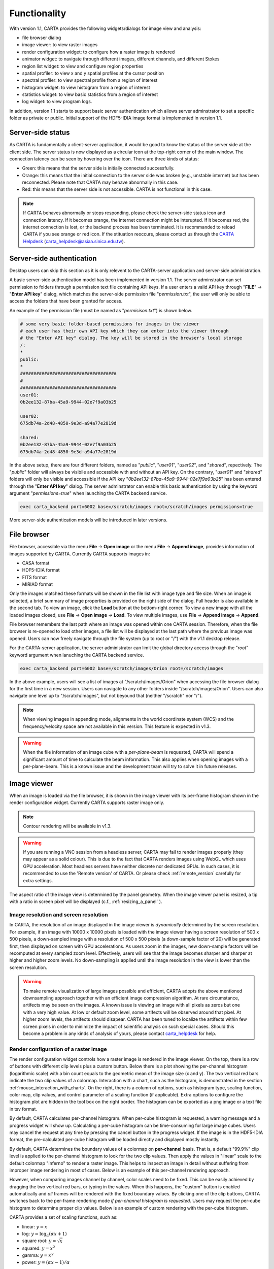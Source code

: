 Functionality
=============
With version 1.1, CARTA provides the following widgets/dialogs for image view and analysis:

* file browser dialog
* image viewer: to view raster images
* render configuration widget: to configure how a raster image is rendered
* animator widget: to navigate through different images, different channels, and different Stokes
* region list widget: to view and configure region properties
* spatial profiler: to view x and y spatial profiles at the cursor position
* spectral profiler: to view spectral profile from a region of interest
* histogram widget: to view histogram from a region of interest
* statistics widget: to view basic statistics from a region of interest
* log widget: to view program logs.

In addition, version 1.1 starts to support basic server authentication which allows server adminstrator to set a specific folder as private or public. Initial support of the HDF5-IDIA image format is implemented in version 1.1. 

Server-side status
------------------
As CARTA is fundamentally a client-server application, it would be good to know the status of the server side at the client side. The server status is now displayed as a circular icon at the top-right corner of the main window. The connection latency can be seen by hovering over the icon. There are three kinds of status:

* Green: this means that the server side is initially connected successfully.
* Orange: this means that the initial connection to the server side was broken (e.g., unstable internet) but has been reconnected. Please note that CARTA may behave abnormally in this case.  
* Red: this means that the server side is not accessible. CARTA is not functional in this case. 

.. raw:: html

   <img src="_static/carta_gui_server_status.png" 
        style="width:100%;height:auto;">

.. note::
   If CARTA behaves abnormally or stops responding, please check the server-side status icon and connection latency. If it becomes orange, the internet connection might be interupted. If it becomes red, the internet connection is lost, or the backend process has been terminated. It is recommanded to reload CARTA if you see orange or red icon. If the stituation reoccurs, please contact us through the `CARTA Helpdesk <carta_helpdesk@asiaa.sinica.edu.tw>`_ (carta_helpdesk@asiaa.sinica.edu.tw). 


Server-side authentication
--------------------------
Desktop users can skip this section as it is only relevent to the CARTA-server application and server-side administration. 

A basic server-side authentication model has been implemented in version 1.1. The server adminstrator can set permission to folders through a permission text file containing API keys. If a user enters a valid API key through "**FILE**" -> "**Enter API key**" dialog, which matches the server-side permission file "*permission.txt*", the user will only be able to access the folders that have been granted for access. 

An example of the permission file (must be named as "*permisison.txt*") is shown below. 

.. code-block:: bash

   # some very basic folder-based permissions for images in the viewer
   # each user has their own API key which they can enter into the viewer through
   # the "Enter API key" dialog. The key will be stored in the browser's local storage
   /:
   *
   public:
   *
   ####################################
   # 
   ####################################
   user01:
   0b2ee132-87ba-45a9-9944-02e7f9a03b25
   
   user02:
   675db74a-2d48-4850-9e3d-a94a77e2819d

   shared:
   0b2ee132-87ba-45a9-9944-02e7f9a03b25
   675db74a-2d48-4850-9e3d-a94a77e2819d

In the above setup, there are four different folders, named as "*public*", "*user01*", "*user02*", and "*shared*", repectively. The "*public*" folder will always be visibile and accessible with and without an API key. On the contrary, "*user01*" and "*shared*" folders will only be visible and accessible if the API key "*0b2ee132-87ba-45a9-9944-02e7f9a03b25*" has been entered through the "**Enter API key**" dialog. The server adminstrator can enable this basic authentication by using the keyword argument "*permissions=true*" when launching the CARTA backend service. 

.. code-block:: bash

   exec carta_backend port=6002 base=/scratch/images root=/scratch/images permissions=true

More server-side authentication models will be introduced in later versions. 



File browser
------------
File browser, accessible via the menu **File** -> **Open image** or the menu **File** -> **Append image**, provides information of images supported by CARTA. Currently CARTA supports images in:  

* CASA format
* HDF5-IDIA format
* FITS format
* MIRIAD format 

Only the images matched these formats will be shown in the file list with image type and file size. When an image is selected, a brief summary of image properties is provided on the right side of the dialog. Full header is also available in the second tab. To view an image, click the **Load** button at the bottom-right corner. To view a new image with all the loaded images closed, use **File** -> **Open image** -> **Load**. To view multiple images, use **File** -> **Append image** -> **Append**.

.. raw:: html

   <img src="_static/carta_fn_fileBrowser.png" 
        style="width:100%;height:auto;">

File browser remembers the last path where an image was opened within one CARTA session. Therefore, when the file browser is re-opened to load other images, a file list will be displayed at the last path where the previous image was opened. Users can now freely navigate through the file system (up to root or "/") with the v1.1 desktop release.

For the CARTA-server application, the server administrator can limit the global directory access through the "*root*" keyword argument when lanuching the CARTA backend service. 

.. code-block:: bash

   exec carta_backend port=6002 base=/scratch/images/Orion root=/scratch/images

In the above example, users will see a list of images at "/scratch/images/Orion" when accessing the file browser dialog for the first time in a new session. Users can navigate to any other folders inside "/scratch/images/Orion". Users can also navigate one level up to "/scratch/images", but not beyound that (neither "/scratch" nor "/"). 


.. note::
   When viewing images in appending mode, alignments in the world coordinate system (WCS) and the frequency/velocity space are not available in this version. This feature is expected in v1.3.

.. warning::
   When the file information of an image cube with a *per-plane-beam* is requested, CARTA will spend a significant amount of time to calculate the beam information. This also applies when opening images with a per-plane-beam. This is a known issue and the development team will try to solve it in future releases.


Image viewer
------------
When an image is loaded via the file browser, it is shown in the image viewer with its per-frame histogram shown in the render configuration widget. Currently CARTA supports raster image only. 

.. note::
   Contour rendering will be available in v1.3.

.. warning::
    If you are running a VNC session from a headless server, CARTA may fail to render images properly (they may appear as a solid colour). This is due to the fact that CARTA renders images using WebGL which uses GPU acceleration. Most headless servers have neither discrete nor dedicated GPUs. In such cases, it is  recommended to use the 'Remote version' of CARTA. Or please check :ref:`remote_version` carefully for extra settings.

The aspect ratio of the image view is determined by the panel geometry. When the image viewer panel is resized, a tip with a ratio in screen pixel will be displayed (c.f., :ref:`resizing_a_panel` ).



Image resolution and screen resolution
^^^^^^^^^^^^^^^^^^^^^^^^^^^^^^^^^^^^^^
In CARTA, the resolution of an image displayed in the image viewer is *dynamically* determined by the screen resolution. For example, if an image with 10000 x 10000 pixels is loaded with the image viewer having a screen resolution of 500 x 500 pixels, a down-sampled image with a resolution of 500 x 500 pixels (a down-sample factor of 20) will be generated first, then displayed on screen with GPU accelerations. As users zoom in the images, new down-sample factors will be recomputed at every sampled zoom level. Effectively, users will see that the image becomes sharper and sharper at higher and higher zoom levels. No down-sampling is applied until the image resolution in the view is lower than the screen resolution. 

.. raw:: html

   <video controls loop style="width:100%;height:auto;">
     <source src="_static/carta_fn_imageViewer_downsample.mp4" type="video/mp4">
   </video>


.. warning::
   To make remote visualization of large images possible and efficient, CARTA adopts the above mentioned downsampling approach together with an efficient image compression algorithm. At rare circumstance, artifects may be seen on the images. A known issue is viewing an image with all pixels as zeros but one with a very high value. At low or default zoom level, some artifects will be observed around that pixel. At higher zoom levels, the artifects should disapear. CARTA has been tuned to localize the artifects within few screen pixels in order to minimize the impact of scientific analysis on such special cases. Should this become a problem in any kinds of analysis of yours, please contact `carta_helpdesk`_ for help.

   .. _carta_helpdesk: carta_helpdesk@asiaa.sinica.edu.tw




Render configuration of a raster image
^^^^^^^^^^^^^^^^^^^^^^^^^^^^^^^^^^^^^^
The render configuration widget controls how a raster image is rendered in the image viewer. On the top, there is a row of buttons with different clip levels plus a custom button. Below there is a plot showing the per-channel histogram (logarithmic scale) with a bin count equals to the geometric mean of the image size (x and y). The two vertical red bars indicate the two clip values of a colormap. Interaction with a chart, such as the histogram, is demonstrated in the section :ref:`mouse_interaction_with_charts`. On the right, there is a column of options, such as histogram type, scaling function, color map, clip values, and control parameter of a scaling function (if applicable). Extra options to configure the histogram plot are hidden in the tool box on the right border. The histogram can be exported as a png image or a text file in tsv format.

By default, CARTA calculates per-channel histogram. When per-cube histogram is requested, a warning message and a progress widget will show up. Calculating a per-cube histogram can be time-consuming for large image cubes. Users may cancel the request at any time by pressing the cancel button in the progress widget. If the image is in the HDF5-IDIA format, the pre-calculated per-cube histogram will be loaded directly and displayed mostly instantly. 

.. raw:: html

   <video controls loop style="width:100%;height:auto;">
     <source src="_static/carta_fn_renderConfig_widget.mp4" type="video/mp4">
   </video>

By default, CARTA determines the boundary values of a colormap on **per-channel** basis. That is, a default "99.9%" clip level is applied to the per-channel histogram to look for the two clip values. Then apply the values in "linear" scale to the default colormap "inferno" to render a raster image. This helps to inspect an image in detail without suffering from improper image rendering in most of cases. Below is an example of this per-channel rendering approach.

.. raw:: html

   <video controls loop style="width:100%;height:auto;">
     <source src="_static/carta_fn_renderConfig_perFrame.mp4" type="video/mp4">
   </video>

However, when comparing images channel by channel, color scales need to be fixed. This can be easily achieved by dragging the two vertical red bars, or typing in the values. When this happens, the "custom" button is enabled automatically and *all* frames will be rendered with the fixed boundary values. By clicking one of the clip buttons, CARTA switches back to the per-frame rendering mode *if per-channel histogram is requested*. Users may request the per-cube histogram to determine proper clip values. Below is an example of custom rendering with the per-cube histogram. 

.. raw:: html

   <video controls loop style="width:100%;height:auto;">
     <source src="_static/carta_fn_renderConfig_perCustom.mp4" type="video/mp4">
   </video>


CARTA provides a set of scaling functions, such as:

* linear: :math:`y = x`
* log: :math:`y = {\log}_{\alpha}({\alpha}x+1)`
* square root: :math:`y = {\sqrt{x}}`
* squared: :math:`y = x^2`
* gamma: :math:`y = x^{\gamma}`
* power: :math:`y = ({\alpha}x-1)/{\alpha}`

A set of colormaps adopted from `matplotlib <https://matplotlib.org/tutorials/colors/colormaps.html?highlight=colormap>`_ is provided in CARTA.

.. raw:: html

   <img src="_static/carta_fn_renderConfig_colormaps.png" 
        style="width:100%;height:auto;">


CARTA image viewing performance
^^^^^^^^^^^^^^^^^^^^^^^^^^^^^^^
The per-frame rendering approach helps to improve the performance of loading an image significantly. Traditionally when an image is loaded, the minimum and maximum of the entire image (cube) are looked for. This becomes a serious performance issue if the image (cube) size is extraordinary large (> several GB). In addition, applying the global minimum and maximum to render a raster image usually (if not often) results in a poorly rendered image if the dynamical range is high. Then users need to re-render the image repeatedly with refined boundary values. Re-rendering such a large image repeatedly further deduces user experiences.

CARTA hopes to improve the image viewing experience by adopting GPU rendering with web browser technology. In addition, CARTA only renders an image with just enough image resolution (down-sampling). This combination results in a high-performance remote image viewer. The total file size is no longer a bottleneck. The determinative factors are 1) image size in x and y dimensions, 2) internet bandwidth, and 3) storage I/O, instead.


Changing image view
^^^^^^^^^^^^^^^^^^^
CARTA provides different ways to change the image view. With a mouse, image zoom or pan actions are achieved by scrolling up/down or clicking, respectively, as demonstrated in the section :ref:`mouse_interaction_with_images`. Alternatively, the image can be changed to fit the image viewer, or to fit the screen resolution (i.e., screen resolution equals full image resolution), by using the buttons at the bottom-right corner of the image viewer. Zoom in and zoom out buttons are provided as well.  To change to different frames, channels, or stokes, please refer to the section :ref:`animator_intro`.

.. raw:: html

   <video controls loop style="width:100%;height:auto;">
     <source src="_static/carta_fn_imageViewer_changeView.mp4" type="video/mp4">
   </video>

When an image is zoomed in or out, the precision of the coordinate tick values is dynamically adjusted based on the zoom level. This feature allows users to analyze images with very different scales (WCS group; v1.3).


Cursor information
^^^^^^^^^^^^^^^^^^
When the cursor is on the image viewer, pixel information at the cursor position is shown at the top side of the image. The information includes:

* World coordinate of the current coordinate system. 
* Image coordinate in pixel.
* Pixel value.
* Down-sample factor (if applicable).
* Frequency, velocity, and reference frame (if applicable).


.. raw:: html

   <img src="_static/carta_fn_imageViewer_cursorInfo.png" 
        style="width:100%;height:auto;">

When the coordinate system is changed (e.g., ICRS to Galactic), the displayed world coordinate will be changed accordingly. The precision is determined dynamically based on the image header and image zoom level. 

The reference image coordinate (0,0) locates at the center of the bottom-left pixel of the image. Regardless the displayed image is down-sampled or not, the image coordinate always refers to full resolution image.

When cursor is moving, the pixel value adopted from the down-sampled image is displayed. If image header provides sufficient information in the frequency/velocity domain, the frequency and velocity with the reference frame of the current channel will be shown.

To stop/resume cursor update, press "**F**" key. When the cursor stops updating, the cursor information bar, cursor spatial profiler, cursor spectral profiler will stop updating too. 

.. When the cursor stops moving by 200 ms, the pixel value will be updated to the pixel value at full image resolution. 


Configuring an image plot
^^^^^^^^^^^^^^^^^^^^^^^^^
CARTA provides flexible options to configure the appearance of an image plot. The overlay settings are accessible via "**View**" -> "**Overlay**" -> "**Customize**".

.. raw:: html

   <video controls loop style="width:100%;height:auto;">
     <source src="_static/carta_fn_astOptions.mp4" type="video/mp4">
   </video>

As an example, below is an image with default overlay settings.


.. raw:: html

   <img src="_static/carta_fn_astOptions_before.png" 
        style="width:100%;height:auto;">

And, this is a customized one. The coordinate system has been switched from FK5 to Galactic. Font type, size, and color are customized, as well as the axis border and grid lines. 

.. raw:: html

   <img src="_static/carta_fn_astOptions_after.png" 
        style="width:100%;height:auto;">


The restoring beam is shown at the bottom-left corner, if applicable.

The image can be exported as a png image by clicking the "Export image" button at the bottom-right corner of the image viewer, or by "**File**" -> "**Export image**".


Region of interest
------------------
As of version 1.1, CARTA supports region types:

* rectangle (rotatable)
* ellipse (rotatable)
* square (rotatable; as a special case of rectangle; "**shift**" key + drag)
* circle (as a special case of ellipse; "**shift**" key + drag)
* point (single one only through "**F**" key)

.. note::
   In version 1.2, polygon and (multiple) point regions will be supported. Import/export region in the casa region text format (.crtf) or the ds9 region format (.reg) as a text file will be supported in version 1.2. 

The creation and modification of regions are demostrated in the section :ref:`mouse_interaction_with_regions`. To create a region, use the region button at the bottom-right corner of the image viewer, then use cursor to draw a region. Keyboard shortcuts associated with regions are listed below.

+----------------------------------+----------------------------+-----------------------------+
|                                  | macOS                      | Linux                       |
+==================================+============================+=============================+
| Region properties                | double-click               | double-click                | 
+----------------------------------+----------------------------+-----------------------------+
| Delete selected region           | del / backspace            | del / backspace             |
+----------------------------------+----------------------------+-----------------------------+
| Toggle region creation mode      | c                          | c                           |
+----------------------------------+----------------------------+-----------------------------+
| Deselect region                  | esc                        | esc                         |
+----------------------------------+----------------------------+-----------------------------+
| Corner-to-corner region creation | cmd + drag                 | ctrl + drag                 |
+----------------------------------+----------------------------+-----------------------------+
| Symmetric region creation        | shift + drag               | shift + drag                |
+----------------------------------+----------------------------+-----------------------------+
| Pan image (inside region)        | cmd + click / middle-click | ctrl + click / middle-click |
+----------------------------------+----------------------------+-----------------------------+


All created regions are listed in the region list widget with basic region properties. To select a region (region state changes to "selected"), simply click on the region in the image viewer, or click on the region in the region list widget. To modify the properties of a selected region, double-click on a region in the image viewer or a region in the region list widget. The color, line style, name, location, and shape, of a region are all configurable with the region property dialog. To de-select a region, press "**esc**" key. To delete a selected region, press "**delete**" or "**backspace**" key.

.. raw:: html

   <img src="_static/carta_fn_roi.png" 
        style="width:100%;height:auto;">

Region of interest enables practical image cube analysis through statistics, histogram, and spectral profiler widgets. When a region is selected, the region associated widgets will be highlighted with a persistent blue box as demostrated below.

.. raw:: html

   <video controls loop style="width:100%;height:auto;">
     <source src="_static/carta_fn_roi_widgetHighlight.mp4" type="video/mp4">
   </video>

.. tip::
   As of version 1.1, single mouse click may trigger image pan or region selection. If it is intendted to pan to a position *inside* a region, hold "**command**" or "**ctrl**" key then click, or use middle-click if available.




.. _animator_intro:

Animator
--------
The animator widget provides controls of image frames, channels, and stokes. When multiple images are loaded via **File** -> **Append image**, "Frame" slide bar will show up and allows users to switch between different loaded images. If an image file has multiple channels or stokes, "Channel" or "Stokes" slide bars will appear. On the top there is a set of animation control buttons such play, stop, next, etc. The action will be applied to the slide bar with the activated radio button. As an example below, the action will be applied to the *channel* axis of the second stokes axis of the third image file. 


.. raw:: html

   <img src="_static/carta_fn_animator_widget.png" 
        style="width:100%;height:auto;">



The frame rate spin box controls the *desired* frame per second (fps). The *actual* frame rate depends on image size and internet condition. The "Req" index will display the requested frame index, while the "Current" index will display the actually displayed index in the image viewer. When the "play" button is triggered, the "Req" index will keep the number of the delayed frames to be comparable to the desired fps, if the image is large and/or the internet condition is poor.

.. raw:: html

   <video controls loop style="width:100%;height:auto;">
     <source src="_static/carta_fn_animator_delayedFrame.mp4" type="video/mp4">
   </video>

.. note::
   More animator features, such as playback modes (backward, bouncing), playback range and step, etc. will be available in release v1.2.   


Spatial profiler
----------------
Spatial profiler provides the spatial profiles of the current image at the cursor position. When the cursor is moving on the image, instant profiles derived from the (down-sampled) raster image are displayed. When the cursor stops moving for more than 200 ms, profiles derived from the full resolution image will be displayed instead. This allows users to inspect the image in an efficient way. The "F" key will disable and enable profile update. A marker "+" will be placed on the image to indicate the position of the profiles taken. 

When the cursor is on the image in the image viewer, the pointed pixel value (pixel index and pixel value) will be displayed at the bottom-left corner of the spatial profiler. When the cursor is on the spatial profiler graph, the pointed profile data will be displayed instead. 

.. raw:: html

   <video controls loop style="width:100%;height:auto;">
     <source src="_static/carta_fn_spatialProfiler_demo.mp4" type="video/mp4">
   </video>

The interactions of the spatial profiler widget are demonstrated in the section :ref:`mouse_interaction_with_charts`. The red vertical bar indicates the pixel where the profile is taken. The bottom axis shows the image coordinate, while optional world coordinate is displayed on the top axis. Extra options to configure the profile plot are available to the right border. The option "Show Mean/RMS" will adopt the data in the current view to derive a mean value and an rms value, and visualize the results on the plot. Numerical values are also displayed at the botton-left corner. The profile can be exported as a png image or a text file in tsv format via the buttons at the bottom-right corner.


.. raw:: html

   <img src="_static/carta_fn_spatialProfiler_widget.png" 
        style="width:100%;height:auto;">


.. note::
   More flexibilities on how mean and rms values are derived will be provided in future releases. Profile fitting capability will be available in future release.   


Spectral profiler
-----------------
Spectral profiler provides the spectral profile of the current image cube at the selected region. The default region is set to "Cursor". When the cursor stops moving for more than 200 ms (applicable to CASA, FITS, and MIRIAD image format), a spectral profile derived at the cursor position from the full resolution image cube will be displayed. For the HDF5-IDIA image format, throttled cursor update is applied since it is much more efficient to access cursor spectral profile from a rotated cube (ZXY) which is available from an HDF5-IDIA image. The "F" key will disable and enable profile update. A marker "+" will be placed on the image to indicate the position of the profiles taken. 







(NEW v1.0.1) When the cursor is on the image in the image viewer, the pointed pixel value (frequency or velocity or channel index, and pixel value) will be displayed at the bottom-left corner of the spectral profiler. When the cursor is on the spectral profiler graph, the pointed profile data will be displayed instead. 


.. raw:: html

   <video controls loop style="width:100%;height:auto;">
     <source src="_static/carta_fn_spectralProfiler_demo.mp4" type="video/mp4">
   </video>

The interactions of the spectral profiler widget are demonstrated in the section :ref:`mouse_interaction_with_charts`. The red vertical bar indicates the channel of the image displayed in the image viewer. The bottom axis shows the spectral coordinate, while optional channel coordinate can be displayed instead. Extra options to configure the profile plot are available to the right border. The option "Show Mean/RMS" will adopt the data in the current view to derive a mean value and an rms value, and visualize the results on the plot. Numerical values are also displayed at the botton-left corner (NEW v1.0.1). The profile can be exported as a png image or a text file in tsv format via the buttons at the bottom-right corner.


.. raw:: html

   <img src="_static/carta_fn_spectralProfiler_widget.png" 
        style="width:100%;height:auto;">

.. note::
   Approximated spectral profile while cursor is moving (like spatial profiler) will be provided in future releases. More flexibilities on how mean and rms values are derived will be provided in future releases. Profile fitting capability will be available in future release.
   